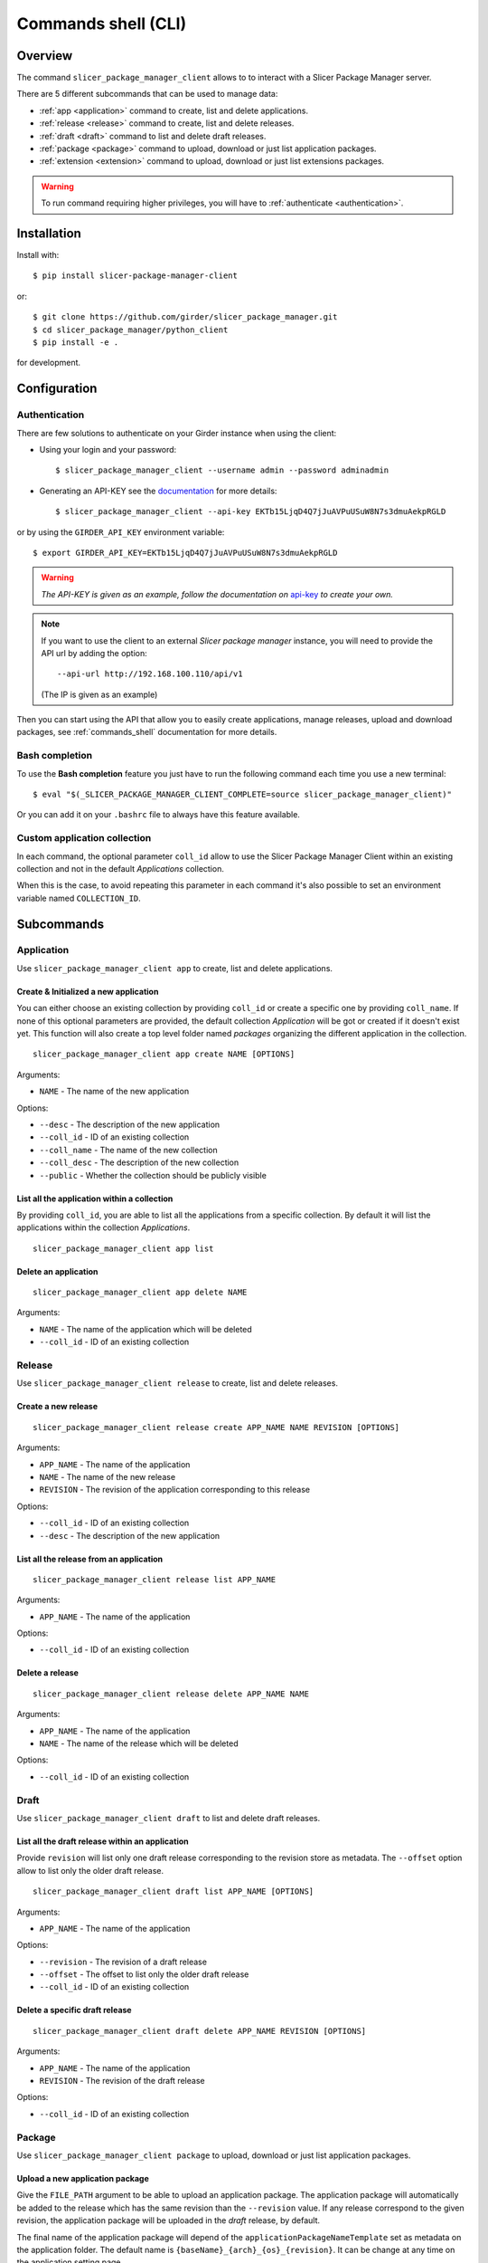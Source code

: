 .. _commands_shell:

====================
Commands shell (CLI)
====================

Overview
--------

The command ``slicer_package_manager_client`` allows to to interact with
a Slicer Package Manager server.

There are 5 different subcommands that can be used to manage data:


* :ref:`app <application>` command to create, list and delete applications.
* :ref:`release <release>`  command to create, list and delete releases.
* :ref:`draft <draft>` command to list and delete draft releases.
* :ref:`package <package>` command to upload, download or just list application packages.
* :ref:`extension <extension>` command to upload, download or just list extensions packages.

.. warning::

    To run command requiring higher privileges, you will have to :ref:`authenticate <authentication>`.


Installation
------------

Install with::

    $ pip install slicer-package-manager-client

or::

    $ git clone https://github.com/girder/slicer_package_manager.git
    $ cd slicer_package_manager/python_client
    $ pip install -e .

for development.

Configuration
-------------

.. _authentication:

Authentication
^^^^^^^^^^^^^^

There are few solutions to authenticate on your Girder instance when using the client:

* Using your login and your password::

    $ slicer_package_manager_client --username admin --password adminadmin

* Generating an API-KEY see the documentation_ for more details::

    $ slicer_package_manager_client --api-key EKTb15LjqD4Q7jJuAVPuUSuW8N7s3dmuAekpRGLD

or by using the ``GIRDER_API_KEY`` environment variable::

    $ export GIRDER_API_KEY=EKTb15LjqD4Q7jJuAVPuUSuW8N7s3dmuAekpRGLD

.. warning::
    *The API-KEY is given as an example, follow the documentation on* api-key_ *to create your own.*

.. note::
    If you want to use the client to an external *Slicer package manager* instance, you will need
    to provide the API url by adding the option::

    --api-url http://192.168.100.110/api/v1

    (The IP is given as an example)

Then you can start using the API that allow you to easily create applications, manage releases,
upload and download packages, see :ref:`commands_shell` documentation
for more details.

.. _api-key: https://girder.readthedocs.io/en/latest/user-guide.html#api-keys
.. _documentation: https://girder.readthedocs.io/en/latest/user-guide.html#api-keys

Bash completion
^^^^^^^^^^^^^^^

To use the **Bash completion** feature you just have to run the following command each time
you use a new terminal::

$ eval "$(_SLICER_PACKAGE_MANAGER_CLIENT_COMPLETE=source slicer_package_manager_client)"

Or you can add it on your ``.bashrc`` file to always have this feature available.

Custom application collection
^^^^^^^^^^^^^^^^^^^^^^^^^^^^^

In each command, the optional parameter ``coll_id`` allow to use the Slicer Package Manager
Client within an existing collection and not in the default *Applications* collection.

When this is the case, to avoid repeating this parameter in each command it's also possible
to set an environment variable named ``COLLECTION_ID``.


Subcommands
-----------

.. _application:

Application
^^^^^^^^^^^

Use ``slicer_package_manager_client app`` to create, list and delete applications.


Create & Initialized a new application
""""""""""""""""""""""""""""""""""""""

You can either choose an existing collection by providing ``coll_id`` or create a specific one
by providing ``coll_name``. If none of this optional parameters are provided, the default
collection *Application* will be got or created if it doesn't exist yet.
This function will also create a top level folder named *packages* organizing the different
application in the collection.

::

    slicer_package_manager_client app create NAME [OPTIONS]

Arguments:

* ``NAME`` - The name of the new application

Options:

* ``--desc`` - The description of the new application
* ``--coll_id`` - ID of an existing collection
* ``--coll_name`` - The name of the new collection
* ``--coll_desc`` - The description of the new collection
* ``--public`` - Whether the collection should be publicly visible

List all the application within a collection
""""""""""""""""""""""""""""""""""""""""""""

By providing ``coll_id``, you are able to list all the applications from a specific collection.
By default it will list the applications within the collection *Applications*.

::

    slicer_package_manager_client app list


Delete an application
"""""""""""""""""""""

::

    slicer_package_manager_client app delete NAME

Arguments:

* ``NAME`` - The name of the application which will be deleted
* ``--coll_id`` - ID of an existing collection


.. _release:

Release
^^^^^^^

Use ``slicer_package_manager_client release`` to create, list and delete releases.

Create a new release
""""""""""""""""""""

::

    slicer_package_manager_client release create APP_NAME NAME REVISION [OPTIONS]

Arguments:

* ``APP_NAME`` - The name of the application
* ``NAME`` - The name of the new release
* ``REVISION`` - The revision of the application corresponding to this release

Options:


* ``--coll_id`` - ID of an existing collection
* ``--desc`` - The description of the new application

List all the release from an application
""""""""""""""""""""""""""""""""""""""""

::

    slicer_package_manager_client release list APP_NAME

Arguments:

* ``APP_NAME`` - The name of the application

Options:

* ``--coll_id`` - ID of an existing collection

Delete a release
""""""""""""""""

::

    slicer_package_manager_client release delete APP_NAME NAME

Arguments:

* ``APP_NAME`` - The name of the application
* ``NAME`` - The name of the release which will be deleted

Options:

* ``--coll_id`` - ID of an existing collection

.. _draft:

Draft
^^^^^

Use ``slicer_package_manager_client draft`` to list and delete draft releases.

List all the draft release within an application
""""""""""""""""""""""""""""""""""""""""""""""""

Provide ``revision`` will list only one draft release corresponding to the revision store as
metadata. The ``--offset`` option allow to list only the older draft release.

::

    slicer_package_manager_client draft list APP_NAME [OPTIONS]

Arguments:

* ``APP_NAME`` - The name of the application

Options:

* ``--revision`` - The revision of a draft release
* ``--offset`` - The offset to list only the older draft release
* ``--coll_id`` - ID of an existing collection

Delete a specific draft release
"""""""""""""""""""""""""""""""

::

    slicer_package_manager_client draft delete APP_NAME REVISION [OPTIONS]

Arguments:

* ``APP_NAME`` - The name of the application
* ``REVISION`` - The revision of the draft release

Options:

* ``--coll_id`` - ID of an existing collection

.. _package:

Package
^^^^^^^

Use ``slicer_package_manager_client package`` to upload, download or just list application packages.

Upload a new application package
""""""""""""""""""""""""""""""""

Give the ``FILE_PATH`` argument to be able to upload an application package.
The application package will automatically be added to the release which has the same revision
than the ``--revision`` value. If any release correspond to the given revision,
the application package will be uploaded in the `draft` release, by default.

The final name of the application package will depend of the ``applicationPackageNameTemplate``
set as metadata on the application folder. The default name is
``{baseName}_{arch}_{os}_{revision}``. It can be change at any time on the application
setting page.

The ``--pre_release`` option is used to specify if the uploaded package is ready for distribution
or if it needs extra steps before that. In some cases, the package needs to be signed and then
re-uploaded on the server.

::

    slicer_package_manager_client package upload APP_NAME FILE_PATH [OPTIONS]

Arguments:

* ``APP_NAME`` - The name of the application
* ``FILE_PATH`` - The path to the application package file to upload

Options:

* ``--os`` - The target operating system of the package
* ``--arch`` - Architecture that is supported by the application package
* ``--name`` - The basename of the new application package
* ``--repo_type`` - The repository type of the application package
* ``--repo_url`` - The repository URL of the application package
* ``--revision`` - The revision of the application package
* ``--coll_id`` - ID of an existing collection
* ``--pre_release`` - Boolean to specify if the package is ready to be distributed
* ``--desc`` - The description of the new application


List application packages
"""""""""""""""""""""""""

Use options to filter the listed application packages. By default, the command will list all
the application packages from the 'draft' release. It is possible to use the ``--release``
option to list the application package from a particular release.

::

    slicer_package_manager_client package list APP_NAME [OPTIONS]

Arguments:

* ``APP_NAME`` - The name of the application

Options:

* ``--os`` - The target operating system of the package
* ``--arch`` - Architecture that is supported by the application package
* ``--revision`` - The revision of the application
* ``--release`` - The release within list all the application package
* ``--name`` - Basename of an application package
* ``--limit`` - Limit on the number of listed application package
* ``--coll_id`` - ID of an existing collection

Download an application package
"""""""""""""""""""""""""""""""

By default the package will be store in the current folder

::

    slicer_package_manager_client package download APP_NAME ID_OR_NAME [OPTIONS]

Arguments:

* ``APP_NAME`` - The name of the application
* ``ID_OR_NAME`` - The ID or name of the application package which will be downloaded

Options:

* ``--dir_path`` - Path where will be save the application package after the download
* ``--coll_id`` - ID of an existing collection

Delete an application package
"""""""""""""""""""""""""""""

Provide either the ID or the name of the application package to delete it.

::

    slicer_package_manager_client package delete APP_NAME ID_OR_NAME

Arguments:

* ``APP_NAME`` - The name of the application
* ``ID_OR_NAME`` - The ID or name of the application package which will be deleted

Options:

* ``--coll_id`` - ID of an existing collection

.. _extension:

Extension
^^^^^^^^^

Use ``slicer_package_manager_client extension`` to upload, download or just list extension packages.

Upload a new extension
""""""""""""""""""""""

Give the ``FILE_PATH`` argument to be able to upload an extension. The extension will then
automatically be added to the release which has the same revision than the ``--app_revision``
value. By default, if any release corresponds to the given revision, the extension will be
uploaded in the `draft` folder within the 'draft' release which has the given revision as
metadata, or create it if it doesn't exist yet.

The final name of the extension will depend of the ``extensionPackageNameTemplate`` set as
metadata on the application folder. The default name is
``{app_revision}_{baseName}_{os}_{arch}_{revision}``. It can be change at any time on the
application setting page.

::

    slicer_package_manager_client extension upload APP_NAME FILE_PATH [OPTIONS]

Arguments:

* ``APP_NAME`` - The name of the application
* ``FILE_PATH`` - The path to the extension file to upload

Options:

* ``--os`` - The target operating system of the package
* ``--arch`` - Architecture that is supported by the extension
* ``--name`` - The basename of the new extension
* ``--repo_type`` - The repository type of the extension
* ``--repo_url`` - The repository URL of the extension
* ``--revision`` - The revision of the extension
* ``--app_revision`` - The revision of the application corresponding to this release
* ``--coll_id`` - ID of an existing collection
* ``--desc`` - The description of the new application

List extensions
"""""""""""""""

Use options to filter the listed extensions. By default, the command will list all the extension
from the 'draft' release. It is possible to use the ``--release`` option to list the extension
from a particular release. Or use the flag ``--all`` to list all the extension present in the
application. It is also possible to get only one extension by providing the ``--fullname``
option of an extension.

::

    slicer_package_manager_client extension list APP_NAME [OPTIONS]

Arguments:

* ``APP_NAME`` - The name of the application

Options:

* ``--os`` - The target operating system of the package
* ``--arch`` - Architecture that is supported by the extension
* ``--app_revision`` - The revision of the application
* ``--release`` - The release within list all the extension
* ``--limit`` - Limit on the number of listed extension
* ``--all`` - Flag to list all the extension from all the release
* ``--fullname`` - Fullname of an extension
* ``--coll_id`` - ID of an existing collection


Download an extension
"""""""""""""""""""""

::

    slicer_package_manager_client extension download APP_NAME ID_OR_NAME [OPTIONS]

Arguments:

* ``APP_NAME`` - The name of the application
* ``ID_OR_NAME`` - The ID or name of the extension which will be downloaded

Options:

* ``--dir_path`` - Path where will be save the extension after the download
* ``--coll_id`` - ID of an existing collection


Delete an extension
"""""""""""""""""""

Provide either the ID or the name of the extension to delete it.

::

    slicer_package_manager_client extension delete APP_NAME ID_OR_NAME

Arguments:

* ``APP_NAME`` - The name of the application
* ``ID_OR_NAME`` - The ID or name of the extension which will be deleted

Options:

* ``--coll_id`` - ID of an existing collection

